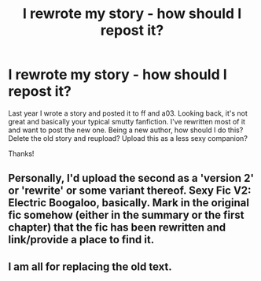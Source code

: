 #+TITLE: I rewrote my story - how should I repost it?

* I rewrote my story - how should I repost it?
:PROPERTIES:
:Author: Keeks1664
:Score: 7
:DateUnix: 1579122252.0
:DateShort: 2020-Jan-16
:FlairText: Discussion
:END:
Last year I wrote a story and posted it to ff and a03. Looking back, it's not great and basically your typical smutty fanfiction. I've rewritten most of it and want to post the new one. Being a new author, how should I do this? Delete the old story and reupload? Upload this as a less sexy companion?

Thanks!


** Personally, I'd upload the second as a 'version 2' or 'rewrite' or some variant thereof. Sexy Fic V2: Electric Boogaloo, basically. Mark in the original fic somehow (either in the summary or the first chapter) that the fic has been rewritten and link/provide a place to find it.
:PROPERTIES:
:Author: Avalon1632
:Score: 6
:DateUnix: 1579127880.0
:DateShort: 2020-Jan-16
:END:


** I am all for replacing the old text.
:PROPERTIES:
:Author: ceplma
:Score: 2
:DateUnix: 1579129126.0
:DateShort: 2020-Jan-16
:END:
